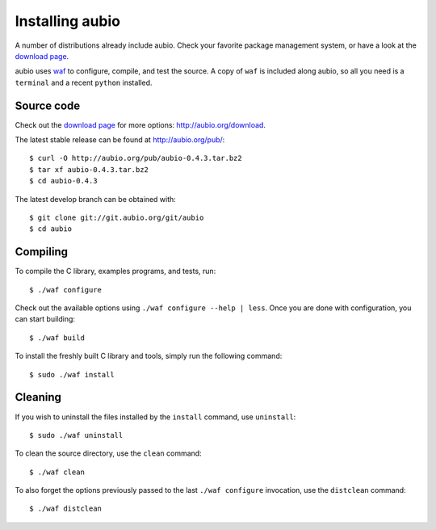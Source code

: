 .. highlight:: bash

Installing aubio
================

A number of distributions already include aubio. Check your favorite package
management system, or have a look at the `download page
<http://aubio.org/download>`_.

aubio uses `waf <https://waf.io/>`_ to configure, compile, and test the source.
A copy of ``waf`` is included along aubio, so all you need is a ``terminal``
and a recent ``python`` installed.

Source code
-----------

Check out the `download page <http://aubio.org/download>`_ for more options:
http://aubio.org/download.

The latest stable release can be found at http://aubio.org/pub/::

        $ curl -O http://aubio.org/pub/aubio-0.4.3.tar.bz2
        $ tar xf aubio-0.4.3.tar.bz2
        $ cd aubio-0.4.3

The latest develop branch can be obtained with::

        $ git clone git://git.aubio.org/git/aubio
        $ cd aubio

Compiling
---------

To compile the C library, examples programs, and tests, run::

        $ ./waf configure

Check out the available options using ``./waf configure --help | less``. Once
you are done with configuration, you can start building::

        $ ./waf build

To install the freshly built C library and tools, simply run the following
command::

        $ sudo ./waf install

Cleaning
--------

If you wish to uninstall the files installed by the ``install`` command, use
``uninstall``::

        $ sudo ./waf uninstall

To clean the source directory, use the ``clean`` command::

        $ ./waf clean

To also forget the options previously passed to the last ``./waf configure``
invocation, use the ``distclean`` command::

        $ ./waf distclean

